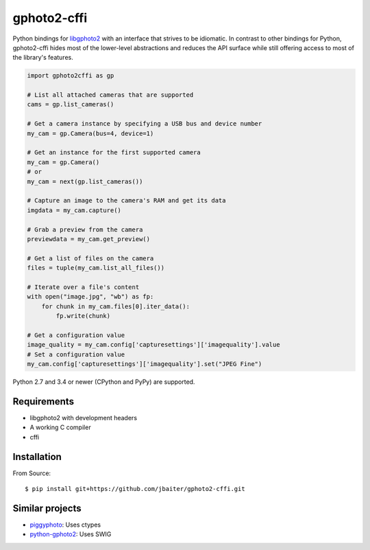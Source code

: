 gphoto2-cffi
============

Python bindings for `libgphoto2`_ with an interface that strives to be
idiomatic. In contrast to other bindings for Python, gphoto2-cffi hides most
of the lower-level abstractions and reduces the API surface while still
offering access to most of the library's features.

.. code:: python

    import gphoto2cffi as gp

    # List all attached cameras that are supported
    cams = gp.list_cameras()

    # Get a camera instance by specifying a USB bus and device number
    my_cam = gp.Camera(bus=4, device=1)

    # Get an instance for the first supported camera
    my_cam = gp.Camera()
    # or
    my_cam = next(gp.list_cameras())

    # Capture an image to the camera's RAM and get its data
    imgdata = my_cam.capture()

    # Grab a preview from the camera
    previewdata = my_cam.get_preview()

    # Get a list of files on the camera
    files = tuple(my_cam.list_all_files())

    # Iterate over a file's content
    with open("image.jpg", "wb") as fp:
        for chunk in my_cam.files[0].iter_data():
            fp.write(chunk)

    # Get a configuration value
    image_quality = my_cam.config['capturesettings']['imagequality'].value
    # Set a configuration value
    my_cam.config['capturesettings']['imagequality'].set("JPEG Fine")

Python 2.7 and 3.4 or newer (CPython and PyPy) are supported.

.. _libgphoto2: http://www.gphoto.org/proj/libgphoto2/
.. _PyPy: http://pypy.org/
.. _cffi: https://cffi.readthedocs.org/

Requirements
------------

* libgphoto2 with development headers
* A working C compiler
* cffi

Installation
------------

From Source::

    $ pip install git+https://github.com/jbaiter/gphoto2-cffi.git

Similar projects
----------------

* `piggyphoto <https://github.com/alexdu/piggyphoto>`_: Uses ctypes
* `python-gphoto2 <https://github.com/jim-easterbrook/python-gphoto2>`_: Uses SWIG
